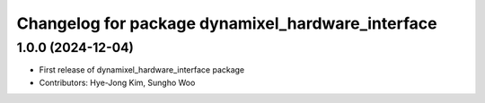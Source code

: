 ^^^^^^^^^^^^^^^^^^^^^^^^^^^^^^^^^^^^^^^^^^^^^^^^^^
Changelog for package dynamixel_hardware_interface
^^^^^^^^^^^^^^^^^^^^^^^^^^^^^^^^^^^^^^^^^^^^^^^^^^

1.0.0 (2024-12-04)
------------------
* First release of dynamixel_hardware_interface package
* Contributors: Hye-Jong Kim, Sungho Woo
